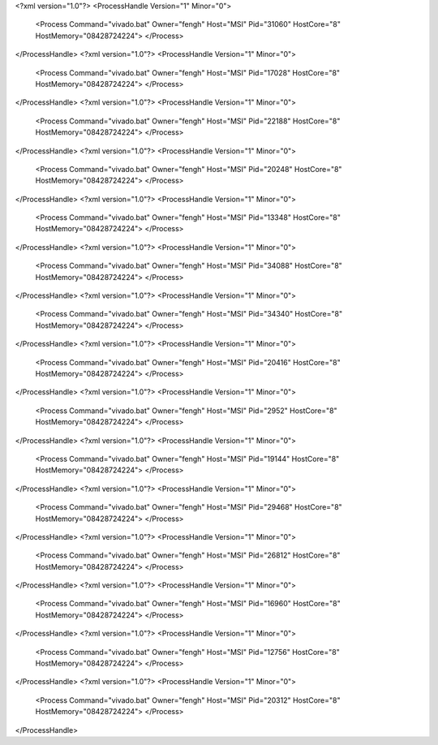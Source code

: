 <?xml version="1.0"?>
<ProcessHandle Version="1" Minor="0">
    <Process Command="vivado.bat" Owner="fengh" Host="MSI" Pid="31060" HostCore="8" HostMemory="08428724224">
    </Process>
</ProcessHandle>
<?xml version="1.0"?>
<ProcessHandle Version="1" Minor="0">
    <Process Command="vivado.bat" Owner="fengh" Host="MSI" Pid="17028" HostCore="8" HostMemory="08428724224">
    </Process>
</ProcessHandle>
<?xml version="1.0"?>
<ProcessHandle Version="1" Minor="0">
    <Process Command="vivado.bat" Owner="fengh" Host="MSI" Pid="22188" HostCore="8" HostMemory="08428724224">
    </Process>
</ProcessHandle>
<?xml version="1.0"?>
<ProcessHandle Version="1" Minor="0">
    <Process Command="vivado.bat" Owner="fengh" Host="MSI" Pid="20248" HostCore="8" HostMemory="08428724224">
    </Process>
</ProcessHandle>
<?xml version="1.0"?>
<ProcessHandle Version="1" Minor="0">
    <Process Command="vivado.bat" Owner="fengh" Host="MSI" Pid="13348" HostCore="8" HostMemory="08428724224">
    </Process>
</ProcessHandle>
<?xml version="1.0"?>
<ProcessHandle Version="1" Minor="0">
    <Process Command="vivado.bat" Owner="fengh" Host="MSI" Pid="34088" HostCore="8" HostMemory="08428724224">
    </Process>
</ProcessHandle>
<?xml version="1.0"?>
<ProcessHandle Version="1" Minor="0">
    <Process Command="vivado.bat" Owner="fengh" Host="MSI" Pid="34340" HostCore="8" HostMemory="08428724224">
    </Process>
</ProcessHandle>
<?xml version="1.0"?>
<ProcessHandle Version="1" Minor="0">
    <Process Command="vivado.bat" Owner="fengh" Host="MSI" Pid="20416" HostCore="8" HostMemory="08428724224">
    </Process>
</ProcessHandle>
<?xml version="1.0"?>
<ProcessHandle Version="1" Minor="0">
    <Process Command="vivado.bat" Owner="fengh" Host="MSI" Pid="2952" HostCore="8" HostMemory="08428724224">
    </Process>
</ProcessHandle>
<?xml version="1.0"?>
<ProcessHandle Version="1" Minor="0">
    <Process Command="vivado.bat" Owner="fengh" Host="MSI" Pid="19144" HostCore="8" HostMemory="08428724224">
    </Process>
</ProcessHandle>
<?xml version="1.0"?>
<ProcessHandle Version="1" Minor="0">
    <Process Command="vivado.bat" Owner="fengh" Host="MSI" Pid="29468" HostCore="8" HostMemory="08428724224">
    </Process>
</ProcessHandle>
<?xml version="1.0"?>
<ProcessHandle Version="1" Minor="0">
    <Process Command="vivado.bat" Owner="fengh" Host="MSI" Pid="26812" HostCore="8" HostMemory="08428724224">
    </Process>
</ProcessHandle>
<?xml version="1.0"?>
<ProcessHandle Version="1" Minor="0">
    <Process Command="vivado.bat" Owner="fengh" Host="MSI" Pid="16960" HostCore="8" HostMemory="08428724224">
    </Process>
</ProcessHandle>
<?xml version="1.0"?>
<ProcessHandle Version="1" Minor="0">
    <Process Command="vivado.bat" Owner="fengh" Host="MSI" Pid="12756" HostCore="8" HostMemory="08428724224">
    </Process>
</ProcessHandle>
<?xml version="1.0"?>
<ProcessHandle Version="1" Minor="0">
    <Process Command="vivado.bat" Owner="fengh" Host="MSI" Pid="20312" HostCore="8" HostMemory="08428724224">
    </Process>
</ProcessHandle>
